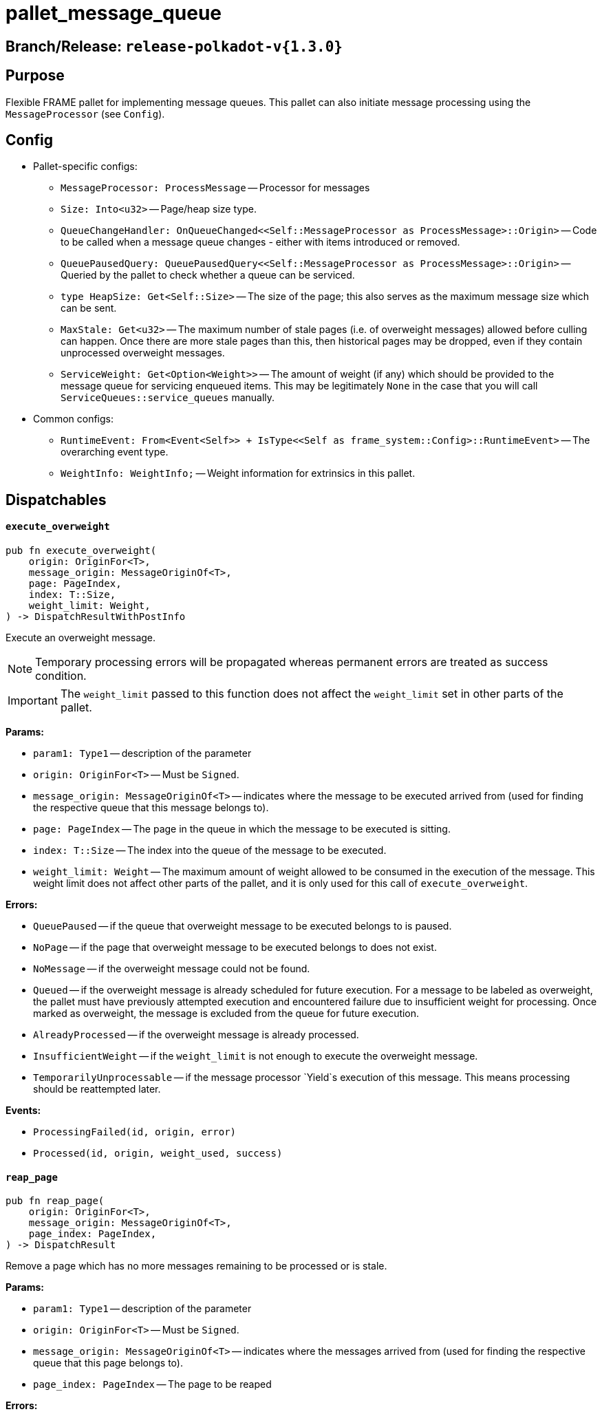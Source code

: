 :source-highlighter: highlight.js
:highlightjs-languages: rust
:github-icon: pass:[<svg class="icon"><use href="#github-icon"/></svg>]

= pallet_message_queue link:https://github.com/paritytech/polkadot-sdk/blob/release-polkadot-v1.5.0/substrate/frame/message-queue/src/lib.rs[{github-icon},role=heading-link]

== Branch/Release: `release-polkadot-v{1.3.0}`

== Purpose

Flexible FRAME pallet for implementing message queues. This pallet can also initiate message processing using the `MessageProcessor` (see `Config`).

== Config
* Pallet-specific configs:
** `MessageProcessor: ProcessMessage` -- Processor for messages
** `Size: Into<u32>` -- Page/heap size type.
** `QueueChangeHandler: OnQueueChanged<<Self::MessageProcessor as ProcessMessage>::Origin>` -- Code to be called when a message queue changes - either with items introduced or removed.
** `QueuePausedQuery: QueuePausedQuery<<Self::MessageProcessor as ProcessMessage>::Origin>` -- Queried by the pallet to check whether a queue can be serviced.
** `type HeapSize: Get<Self::Size>` -- The size of the page; this also serves as the maximum message size which can be sent.
** `MaxStale: Get<u32>` -- The maximum number of stale pages (i.e. of overweight messages) allowed before culling can happen. Once there are more stale pages than this, then historical pages may be dropped, even if they contain unprocessed overweight messages.
** `ServiceWeight: Get<Option<Weight>>` -- The amount of weight (if any) which should be provided to the message queue for servicing enqueued items. This may be legitimately `None` in the case that you will call `ServiceQueues::service_queues` manually.
* Common configs:
** `RuntimeEvent: From<Event<Self>> + IsType<<Self as frame_system::Config>::RuntimeEvent>` -- The overarching event type.
** `WeightInfo: WeightInfo;` -- Weight information for extrinsics in this pallet.

== Dispatchables

[.contract-item]
[[execute_overweight]]
==== `[.contract-item-name]#++execute_overweight++#`
[source,rust]
----
pub fn execute_overweight(
    origin: OriginFor<T>,
    message_origin: MessageOriginOf<T>,
    page: PageIndex,
    index: T::Size,
    weight_limit: Weight,
) -> DispatchResultWithPostInfo
----
Execute an overweight message.

NOTE: Temporary processing errors will be propagated whereas permanent errors are treated
as success condition.

IMPORTANT: The `weight_limit` passed to this function does not affect the `weight_limit` set in other parts of the pallet.

**Params:**

* `param1: Type1` -- description of the parameter
* `origin: OriginFor<T>` -- Must be `Signed`.
* `message_origin: MessageOriginOf<T>` -- indicates where the message to be executed arrived from (used for finding the respective queue that this message belongs to).
* `page: PageIndex` -- The page in the queue in which the message to be executed is sitting.
* `index: T::Size` -- The index into the queue of the message to be executed.
* `weight_limit: Weight` -- The maximum amount of weight allowed to be consumed in the execution
of the message. This weight limit does not affect other parts of the pallet, and it is only used for this call of `execute_overweight`.

**Errors:**

* `QueuePaused` -- if the queue that overweight message to be executed belongs to is paused.
* `NoPage` -- if the page that overweight message to be executed belongs to does not exist.
* `NoMessage` -- if the overweight message could not be found.
* `Queued` -- if the overweight message is already scheduled for future execution.
For a message to be labeled as overweight, the pallet must have previously attempted execution and
encountered failure due to insufficient weight for processing. Once marked as overweight, the message
is excluded from the queue for future execution.
* `AlreadyProcessed` -- if the overweight message is already processed.
* `InsufficientWeight` -- if the `weight_limit` is not enough to execute the overweight message.
* `TemporarilyUnprocessable` -- if the message processor `Yield`s execution of this message. This means processing should be reattempted later.

**Events:**

* `ProcessingFailed(id, origin, error)`
* `Processed(id, origin, weight_used, success)`

[.contract-item]
[[reap_page]]
==== `[.contract-item-name]#++reap_page++#`
[source,rust]
----
pub fn reap_page(
    origin: OriginFor<T>,
    message_origin: MessageOriginOf<T>,
    page_index: PageIndex,
) -> DispatchResult
----

Remove a page which has no more messages remaining to be processed or is stale.

**Params:**

* `param1: Type1` -- description of the parameter
* `origin: OriginFor<T>` -- Must be `Signed`.
* `message_origin: MessageOriginOf<T>` -- indicates where the messages arrived from (used for finding the respective queue that this page belongs to).
* `page_index: PageIndex` -- The page to be reaped

**Errors:**

* `NotReapable` -- if the page is not stale yet.
* `NoPage` -- if the page does not exist.

**Events:**

* `PageReaped(origin, index)` -- the queue (origin), and the index of the page

== Important Mentions and FAQ's

IMPORTANT: The pallet utilizes the [`sp_weights::WeightMeter`] to manually track its consumption to always stay within
the required limit. This implies that the message processor hook can calculate the weight of a message without executing it.

==== How does this pallet work under the hood?

- This pallet utilizes queues to store, enqueue, dequeue, and process messages.
- Queues are stored in `BookStateFor` storage, with their origin serving as the key (so, we can identify queues by their origins).
- Each message has an origin (message_origin), that defines into which queue the message will be stored.
- Messages are stored by being appended to the last `Page` of the Queue's Book. A Queue is a book along with the MessageOrigin for that book.
- Each book keeps track of its pages, and the state (begin, end, count, etc.)
- Each page also keeps track of its messages, and the state (remaining, first, last, etc.)
- `ReadyRing` contains all ready queues as a double-linked list. A Queue is ready if it contains at least one Message which can be processed.
- `ServiceHead` is a pointer to the `ReadyRing`, pointing at the next `Queue` to be serviced. Service means: attempting to process the messages.

*Execution:*
- `service_queues` → returns the weight that is consumed by this function
    - we will process a queue, till either:
        - there is no more message left
            - if there is no more message left in the queue, we won’t stop, service_head will proceed with the next queue
        - or weight is insufficient
            - if weight is insufficient for the next message in the queue, service_head will try to switch to next queue, and try to process message from that queue. This will go on, until it visits every queue, and no message can be processed. Only then, it will stop.
    - each call to `service_queues`, we will bump the header, and start processing the next queue instead of the previous one to prevent starvation
        - Example:
            1. service head is on queue 2
            2. we called `service_queues`, which bumped the service head to queue 3
            3. we processed messages from queue 3,
                1. but weight was insufficient for the next message in queue 3,
                2. so we switched to queue 4, (we don’t bump the service head for that)
                3. weight was insufficient for queue 4 and other queues as well, and we made a round trip across queues, till we reach queue 3, and we stopped.
            4. `service_queues` call finished
            5. service head is on queue 3
            6. we called `service_queue` again, which bumped the service head to queue 4 (although there are still messages left in queue 3)
            7. we continue processing from queue 4.
        - but, to preserve priority, if we made a switch to a new queue due to weight, we don’t bump the service head. So, the next call, will be starting on the queue where we left off.
        - Example:
            1. service head is on queue 2
            2. we called `service_queues`, which bumped the service head to queue 3
            3. we processed messages from queue 3,
                1. but weight was insufficient for the next message in queue 3,
                2. so we switched to queue 4, (we don’t bump the service head for that)
                3. we processed a message from queue 4
                4. weight was insufficient for queue 4 and other queues as well, and we made a round trip across queues, till we reach queue 3, and we stopped.
            4. `service_queues` call finished
            5. service head is on queue 3 (there are still messages in queue 3)
            6. we called `service_queue` again, which bumped the service head to queue 4
            7. we continue processing from queue 4, although we were processing queue 4 in the last call

